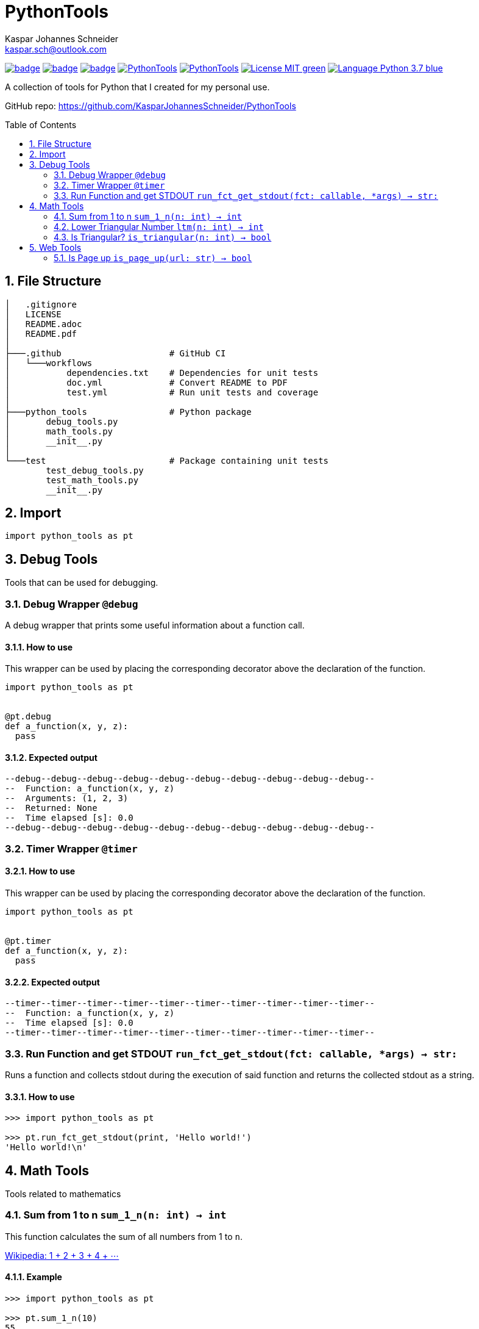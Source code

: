 = PythonTools
Kaspar Johannes Schneider <kaspar.sch@outlook.com>
:description: A collection of tools for Python that I created for my personal use.
:setanchors:
:toc: macro
:toclevels: 2
:sectnums:
:source-highlighter: rouge

image:https://github.com/KasparJohannesSchneider/PythonTools/actions/workflows/test.yml/badge.svg[link=https://github.com/KasparJohannesSchneider/PythonTools/actions/workflows/test.yml]
image:https://github.com/KasparJohannesSchneider/PythonTools/actions/workflows/doc.yml/badge.svg[link=https://github.com/KasparJohannesSchneider/PythonTools/actions/workflows/doc.yml]
image:https://codecov.io/gh/KasparJohannesSchneider/PythonTools/branch/main/graph/badge.svg?token=262M3tABG3[link=https://codecov.io/gh/KasparJohannesSchneider/PythonTools]
image:https://img.shields.io/lgtm/grade/python/g/KasparJohannesSchneider/PythonTools.svg?logo=lgtm&logoWidth=18[link=https://lgtm.com/projects/g/KasparJohannesSchneider/PythonTools/alerts]
image:https://img.shields.io/lgtm/alerts/g/KasparJohannesSchneider/PythonTools.svg?logo=lgtm&logoWidth=18[link=https://lgtm.com/projects/g/KasparJohannesSchneider/PythonTools/alerts]
image:https://img.shields.io/badge/License-MIT-green.svg[link=https://github.com/KasparJohannesSchneider/PythonTools/blob/main/LICENSE]
image:https://img.shields.io/badge/Language-Python_3.7-blue.svg[link=https://www.python.org/]

A collection of tools for Python that I created for my personal use.

GitHub repo: https://github.com/KasparJohannesSchneider/PythonTools

toc::[]

== File Structure
[source, bash]
----
│   .gitignore
│   LICENSE
│   README.adoc
│   README.pdf
│
├───.github                     # GitHub CI
│   └───workflows
│           dependencies.txt    # Dependencies for unit tests
│           doc.yml             # Convert README to PDF
│           test.yml            # Run unit tests and coverage
│
├───python_tools                # Python package
│       debug_tools.py
│       math_tools.py
│       __init__.py
│
└───test                        # Package containing unit tests
        test_debug_tools.py
        test_math_tools.py
        __init__.py

----

== Import
[source, python]
----
import python_tools as pt
----

== Debug Tools
Tools that can be used for debugging.

=== Debug Wrapper `@debug`
A debug wrapper that prints some useful information about a function call.

==== How to use
This wrapper can be used by placing the corresponding decorator above the declaration of the function.
[source, python]
----
import python_tools as pt


@pt.debug
def a_function(x, y, z):
  pass
----

==== Expected output
----
--debug--debug--debug--debug--debug--debug--debug--debug--debug--debug--
--  Function: a_function(x, y, z)
--  Arguments: (1, 2, 3)
--  Returned: None
--  Time elapsed [s]: 0.0
--debug--debug--debug--debug--debug--debug--debug--debug--debug--debug--
----

=== Timer Wrapper `@timer`
==== How to use
This wrapper can be used by placing the corresponding decorator above the declaration of the function.
[source,python]
----
import python_tools as pt


@pt.timer
def a_function(x, y, z):
  pass
----

==== Expected output

----
--timer--timer--timer--timer--timer--timer--timer--timer--timer--timer--
--  Function: a_function(x, y, z)
--  Time elapsed [s]: 0.0
--timer--timer--timer--timer--timer--timer--timer--timer--timer--timer--
----

=== Run Function and get STDOUT `run_fct_get_stdout(fct: callable, *args) -> str:`

Runs a function and collects stdout during the execution of said function and returns the collected stdout as a string.

==== How to use

[source,python]
----
>>> import python_tools as pt

>>> pt.run_fct_get_stdout(print, 'Hello world!')
'Hello world!\n'
----

== Math Tools
Tools related to mathematics

=== Sum from 1 to n `sum_1_n(n: int) -> int`
This function calculates the sum of all numbers from 1 to `n`.

https://en.wikipedia.org/wiki/1_%2B_2_%2B_3_%2B_4_%2B_%E2%8B%AF[Wikipedia: 1 + 2 + 3 + 4 + ⋯]

==== Example
[source,python]
----
>>> import python_tools as pt

>>> pt.sum_1_n(10)
55
----

=== Lower Triangular Number `ltm(n: int) -> int`
This function returns `n` if it is a triangular number, or the next lower triangular number.

https://en.wikipedia.org/wiki/Triangular_number[Wikipedia: Triangular number
]

==== Example
[source, python]
----
>>> import python_tools as pt

>>> pt.ltm(16)
15
----

=== Is Triangular? `is_triangular(n: int) -> bool`
This function checks if a number is triangular.

https://en.wikipedia.org/wiki/Triangular_number[Wikipedia: Triangular number
]

==== Example
[source, python]
----
>>> import python_tools as pt

>>> pt.is_triangular(15)
True
>>> pt.is_triangular(16)
False
>>> pt.is_triangular(21)
True
----

== Web Tools
Tools related to the internet and webpages.

=== Is Page up `is_page_up(url: str) -> bool`
Tests if a webpage is up (returns 200).

==== Example
[source, python]
----
import python_tools as pt

# Test an existing url
>>> pt.is_page_up('https://www.twitter.com/')
True

# Test an url that doesn't exist
>>> pt.is_page_up('https://www.a1s2d3e5f2c5e4d2f5r1e23c5e1.com/')
False
----